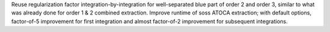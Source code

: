 Reuse regularization factor integration-by-integration for well-separated blue part of order 2 and order 3, similar to what was already done for order 1 & 2 combined extraction.
Improve runtime of soss ATOCA extraction; with default options, factor-of-5 improvement for first integration and almost factor-of-2 improvement for subsequent integrations.